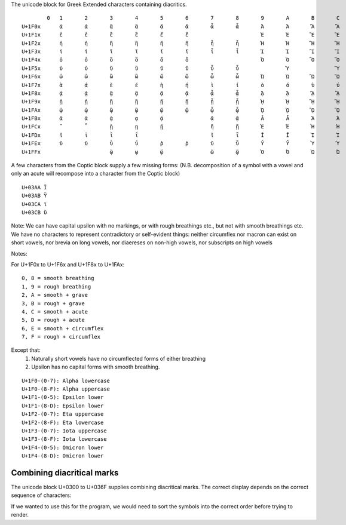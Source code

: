 The unicode block for Greek Extended characters containing diacritics.

::

            0 	1 	2 	3 	4 	5 	6 	7 	8 	9 	A 	B 	C 	D 	E 	F
    U+1F0x 	ἀ 	ἁ 	ἂ 	ἃ 	ἄ 	ἅ 	ἆ 	ἇ 	Ἀ 	Ἁ 	Ἂ 	Ἃ 	Ἄ 	Ἅ 	Ἆ 	Ἇ
    U+1F1x 	ἐ 	ἑ 	ἒ 	ἓ 	ἔ 	ἕ 			Ἐ 	Ἑ 	Ἒ 	Ἓ 	Ἔ 	Ἕ 		
    U+1F2x 	ἠ 	ἡ 	ἢ 	ἣ 	ἤ 	ἥ 	ἦ 	ἧ 	Ἠ 	Ἡ 	Ἢ 	Ἣ 	Ἤ 	Ἥ 	Ἦ 	Ἧ
    U+1F3x 	ἰ 	ἱ 	ἲ 	ἳ 	ἴ 	ἵ 	ἶ 	ἷ 	Ἰ 	Ἱ 	Ἲ 	Ἳ 	Ἴ 	Ἵ 	Ἶ 	Ἷ
    U+1F4x 	ὀ 	ὁ 	ὂ 	ὃ 	ὄ 	ὅ 			Ὀ 	Ὁ 	Ὂ 	Ὃ 	Ὄ 	Ὅ 		
    U+1F5x 	ὐ 	ὑ 	ὒ 	ὓ 	ὔ 	ὕ 	ὖ 	ὗ 		Ὑ 		Ὓ 		Ὕ 		Ὗ
    U+1F6x 	ὠ 	ὡ 	ὢ 	ὣ 	ὤ 	ὥ 	ὦ 	ὧ 	Ὠ 	Ὡ 	Ὢ 	Ὣ 	Ὤ 	Ὥ 	Ὦ 	Ὧ
    U+1F7x 	ὰ 	ά 	ὲ 	έ 	ὴ 	ή 	ὶ 	ί 	ὸ 	ό 	ὺ 	ύ 	ὼ 	ώ 		
    U+1F8x 	ᾀ 	ᾁ 	ᾂ 	ᾃ 	ᾄ 	ᾅ 	ᾆ 	ᾇ 	ᾈ 	ᾉ 	ᾊ 	ᾋ 	ᾌ 	ᾍ 	ᾎ 	ᾏ
    U+1F9x 	ᾐ 	ᾑ 	ᾒ 	ᾓ 	ᾔ 	ᾕ 	ᾖ 	ᾗ 	ᾘ 	ᾙ 	ᾚ 	ᾛ 	ᾜ 	ᾝ 	ᾞ 	ᾟ
    U+1FAx 	ᾠ 	ᾡ 	ᾢ 	ᾣ 	ᾤ 	ᾥ 	ᾦ 	ᾧ 	ᾨ 	ᾩ 	ᾪ 	ᾫ 	ᾬ 	ᾭ 	ᾮ 	ᾯ
    U+1FBx 	ᾰ 	ᾱ 	ᾲ 	ᾳ 	ᾴ 		ᾶ 	ᾷ 	Ᾰ 	Ᾱ 	Ὰ 	Ά 	ᾼ 	᾽ 	ι 	᾿
    U+1FCx 	῀ 	῁ 	ῂ 	ῃ 	ῄ 		ῆ 	ῇ 	Ὲ 	Έ 	Ὴ 	Ή 	ῌ 	῍ 	῎ 	῏
    U+1FDx 	ῐ 	ῑ 	ῒ 	ΐ 			ῖ 	ῗ 	Ῐ 	Ῑ 	Ὶ 	Ί 		῝ 	῞ 	῟
    U+1FEx 	ῠ 	ῡ 	ῢ 	ΰ 	ῤ 	ῥ 	ῦ 	ῧ 	Ῠ 	Ῡ 	Ὺ 	Ύ 	Ῥ 	῭ 	΅ 	`
    U+1FFx 			ῲ 	ῳ 	ῴ 		ῶ 	ῷ 	Ὸ 	Ό 	Ὼ 	Ώ 	ῼ 	´ 	῾ 	


A few characters from the Coptic block supply a few missing forms:
(N.B. decomposition of a symbol with a vowel and only an acute will recompose
into a character from the Coptic block)

::

    U+03AA Ϊ
    U+03AB Ϋ
    U+03CA ϊ
    U+03CB ϋ

Note: We can have capital upsilon with no markings, or with rough breathings etc., but not with smooth breathings etc.
We have no characters to represent contradictory or self-evident things: neither circumflex nor macron can exist on short 
vowels, nor brevia on long vowels, nor diaereses on non-high vowels, nor subscripts on high vowels


Notes:

For U+1F0x to U+1F6x and U+1F8x to U+1FAx:

::

    0, 8 = smooth breathing
    1, 9 = rough breathing
    2, A = smooth + grave
    3, B = rough + grave
    4, C = smooth + acute
    5, D = rough + acute
    6, E = smooth + circumflex
    7, F = rough + circumflex


Except that:
    1) Naturally short vowels have no circumflected forms of either breathing
    2) Upsilon has no capital forms with smooth breathing.

::

    U+1F0-(0-7): Alpha lowercase
    U+1F0-(8-F): Alpha uppercase
    U+1F1-(0-5): Epsilon lower
    U+1F1-(8-D): Epsilon lower
    U+1F2-(0-7): Eta uppercase
    U+1F2-(8-F): Eta lowercase
    U+1F3-(0-7): Iota uppercase
    U+1F3-(8-F): Iota lowercase
    U+1F4-(0-5): Omicron lower
    U+1F4-(8-D): Omicron lower


Combining diacritical marks
---------------------------

The unicode block U+0300 to U+036F supplies combining diacritical marks.
The correct display depends on the correct sequence of characters:


.. codeblock:: python

    >> alpha = "α"
    >> grave = "\u0300"
    >> rough = "\u0314"
    >> print(alpha + rough + grave)
    ἃ
    >> print(alpha + grave + rough)    
    ὰ̔

If we wanted to use this for the program, we would need to sort the symbols into the correct order before trying to render.

